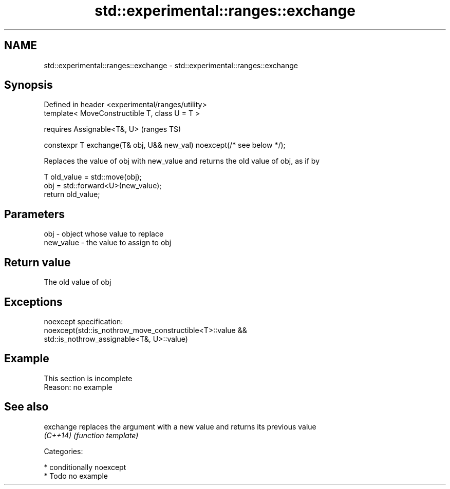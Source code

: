 .TH std::experimental::ranges::exchange 3 "2019.03.28" "http://cppreference.com" "C++ Standard Libary"
.SH NAME
std::experimental::ranges::exchange \- std::experimental::ranges::exchange

.SH Synopsis
   Defined in header <experimental/ranges/utility>
   template< MoveConstructible T, class U = T >

       requires Assignable<T&, U>                                        (ranges TS)

   constexpr T exchange(T& obj, U&& new_val) noexcept(/* see below */);

   Replaces the value of obj with new_value and returns the old value of obj, as if by

 T old_value = std::move(obj);
 obj = std::forward<U>(new_value);
 return old_value;

.SH Parameters

   obj       - object whose value to replace
   new_value - the value to assign to obj

.SH Return value

   The old value of obj

.SH Exceptions

   noexcept specification:  
   noexcept(std::is_nothrow_move_constructible<T>::value &&
            std::is_nothrow_assignable<T&, U>::value)

.SH Example

    This section is incomplete
    Reason: no example

.SH See also

   exchange replaces the argument with a new value and returns its previous value
   \fI(C++14)\fP  \fI(function template)\fP 

   Categories:

     * conditionally noexcept
     * Todo no example
